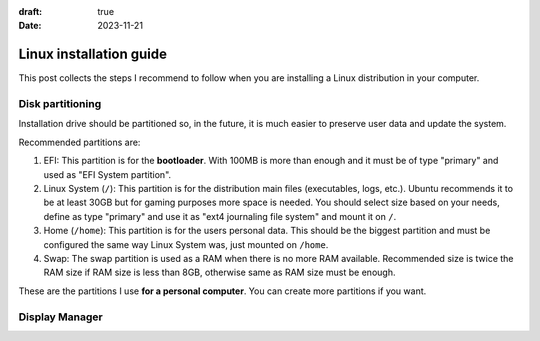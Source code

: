 :draft: true
:date: 2023-11-21

########################
Linux installation guide
########################

This post collects the steps I recommend to follow when you are installing a Linux distribution in your computer.


Disk partitioning
=================

Installation drive should be partitioned so, in the future, it is much easier to preserve user data and update the system.

Recommended partitions are:

1. EFI: This partition is for the **bootloader**. With 100MB is more than enough and it must be of type "primary" and used as "EFI System partition".

2. Linux System (``/``): This partition is for the distribution main files (executables, logs, etc.). Ubuntu recommends it to be at least 30GB but for gaming purposes more space is needed.
   You should select size based on your needs, define as type "primary" and use it as "ext4 journaling file system" and mount it on ``/``.

3. Home (``/home``): This partition is for the users personal data. This should be the biggest partition and must be configured the same way Linux System was, just mounted on ``/home``.

4. Swap: The swap partition is used as a RAM when there is no more RAM available. Recommended size is twice the RAM size if RAM size is less than 8GB, otherwise same as RAM size must be enough.

These are the partitions I use **for a personal computer**. You can create more partitions if you want.


Display Manager
===============


